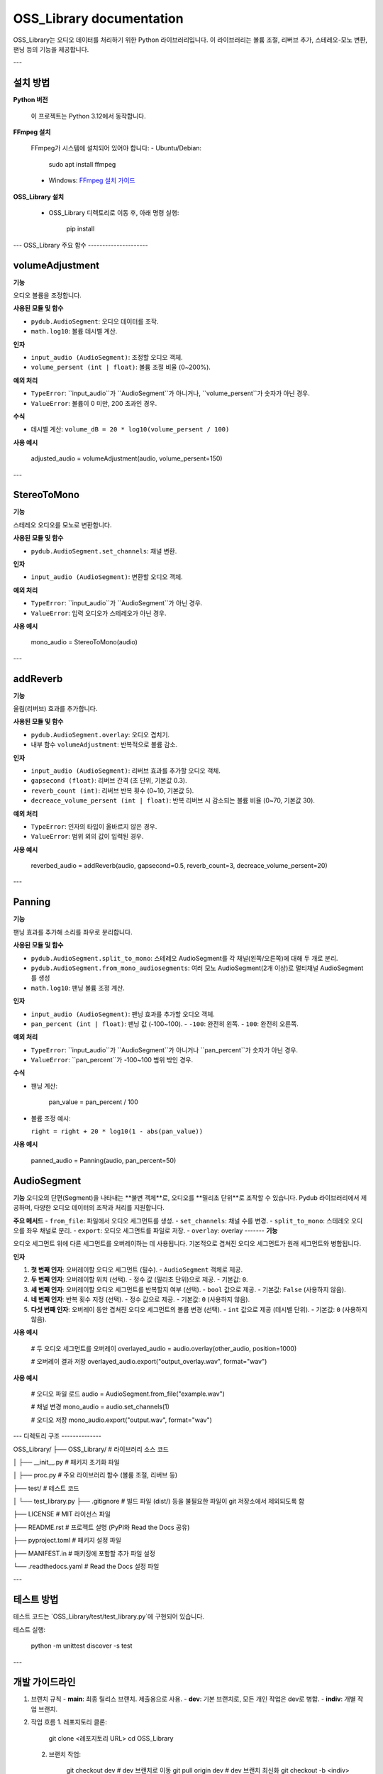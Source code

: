OSS_Library documentation
=========================

OSS_Library는 오디오 데이터를 처리하기 위한 Python 라이브러리입니다. 이 라이브러리는 볼륨 조절, 리버브 추가, 스테레오-모노 변환, 팬닝 등의 기능을 제공합니다.

---

설치 방법
---------

**Python 버전**

   이 프로젝트는 Python 3.12에서 동작합니다.

**FFmpeg 설치**

   FFmpeg가 시스템에 설치되어 있어야 합니다:
   - Ubuntu/Debian:

        sudo apt install ffmpeg

   - Windows:
     `FFmpeg 설치 가이드 <https://ffmpeg.org/download.html>`_

**OSS_Library 설치**

   - OSS_Library 디렉토리로 이동 후, 아래 명령 실행:

        pip install 


---
OSS_Library 주요 함수 
---------------------

volumeAdjustment
-----------------
**기능**  

오디오 볼륨을 조정합니다.

**사용된 모듈 및 함수** 
 
- ``pydub.AudioSegment``: 오디오 데이터를 조작.
- ``math.log10``: 볼륨 데시벨 계산.

**인자**  

- ``input_audio (AudioSegment)``: 조정할 오디오 객체.
- ``volume_persent (int | float)``: 볼륨 조절 비율 (0~200%).

**예외 처리**  

- ``TypeError``: ``input_audio``가 ``AudioSegment``가 아니거나, ``volume_persent``가 숫자가 아닌 경우.
- ``ValueError``: 볼륨이 0 미만, 200 초과인 경우.

**수식**  

- 데시벨 계산: ``volume_dB = 20 * log10(volume_persent / 100)``

**사용 예시**  

   adjusted_audio = volumeAdjustment(audio, volume_persent=150)

---

StereoToMono
-----------------
**기능**  

스테레오 오디오를 모노로 변환합니다.

**사용된 모듈 및 함수**  

- ``pydub.AudioSegment.set_channels``: 채널 변환.

**인자**  

- ``input_audio (AudioSegment)``: 변환할 오디오 객체.

**예외 처리**  

- ``TypeError``: ``input_audio``가 ``AudioSegment``가 아닌 경우.
- ``ValueError``: 입력 오디오가 스테레오가 아닌 경우.

**사용 예시**  

   mono_audio = StereoToMono(audio)

---

addReverb
-----------------
**기능**  

울림(리버브) 효과를 추가합니다.

**사용된 모듈 및 함수**  

- ``pydub.AudioSegment.overlay``: 오디오 겹치기.
- 내부 함수 ``volumeAdjustment``: 반복적으로 볼륨 감소.

**인자**  

- ``input_audio (AudioSegment)``: 리버브 효과를 추가할 오디오 객체.
- ``gapsecond (float)``: 리버브 간격 (초 단위, 기본값 0.3).
- ``reverb_count (int)``: 리버브 반복 횟수 (0~10, 기본값 5).
- ``decreace_volume_persent (int | float)``: 반복 리버브 시 감소되는 볼륨 비율 (0~70, 기본값 30).

**예외 처리**  

- ``TypeError``: 인자의 타입이 올바르지 않은 경우.
- ``ValueError``: 범위 외의 값이 입력된 경우.

**사용 예시**  

   reverbed_audio = addReverb(audio, gapsecond=0.5, reverb_count=3, decreace_volume_persent=20)

---

Panning
-----------------
**기능**  

팬닝 효과를 추가해 소리를 좌우로 분리합니다.

**사용된 모듈 및 함수**  

- ``pydub.AudioSegment.split_to_mono``: 스테레오 AudioSegment를 각 채널(왼쪽/오른쪽)에 대해 두 개로 분리.
- ``pydub.AudioSegment.from_mono_audiosegments``: 여러 모노 AudioSegment(2개 이상)로 멀티채널 AudioSegment를 생성
- ``math.log10``: 팬닝 볼륨 조정 계산.

**인자**  

- ``input_audio (AudioSegment)``: 팬닝 효과를 추가할 오디오 객체.
- ``pan_percent (int | float)``: 팬닝 값 (-100~100).  
  - ``-100``: 완전히 왼쪽.
  - ``100``: 완전히 오른쪽.

**예외 처리**  

- ``TypeError``: ``input_audio``가 ``AudioSegment``가 아니거나 ``pan_percent``가 숫자가 아닌 경우.
- ``ValueError``: ``pan_percent``가 -100~100 범위 밖인 경우.

**수식**  

- 팬닝 계산:  

      pan_value = pan_percent / 100

- 볼륨 조정 예시:  

  ``right = right + 20 * log10(1 - abs(pan_value))``

**사용 예시**  

   panned_audio = Panning(audio, pan_percent=50)

AudioSegment
-------------
**기능**  
오디오의 단편(Segment)을 나타내는 **불변 객체**로, 오디오를 **밀리초 단위**로 조작할 수 있습니다.  
Pydub 라이브러리에서 제공하며, 다양한 오디오 데이터의 조작과 처리를 지원합니다.

**주요 메서드**  
- ``from_file``: 파일에서 오디오 세그먼트를 생성.
- ``set_channels``: 채널 수를 변경.
- ``split_to_mono``: 스테레오 오디오를 좌우 채널로 분리.
- ``export``: 오디오 세그먼트를 파일로 저장.
- ``overlay``: 
overlay
-------
**기능**  

오디오 세그먼트 위에 다른 세그먼트를 오버레이하는 데 사용됩니다.  
기본적으로 겹쳐진 오디오 세그먼트가 원래 세그먼트와 병합됩니다.

**인자**  

1. **첫 번째 인자**: 오버레이할 오디오 세그먼트 (필수).  
   - ``AudioSegment`` 객체로 제공.

2. **두 번째 인자**: 오버레이할 위치 (선택).  
   - 정수 값 (밀리초 단위)으로 제공.  
   - 기본값: ``0``.

3. **세 번째 인자**: 오버레이할 오디오 세그먼트를 반복할지 여부 (선택).  
   - ``bool`` 값으로 제공.  
   - 기본값: ``False`` (사용하지 않음).

4. **네 번째 인자**: 반복 횟수 지정 (선택).  
   - 정수 값으로 제공.  
   - 기본값: ``0`` (사용하지 않음).

5. **다섯 번째 인자**: 오버레이 동안 겹쳐진 오디오 세그먼트의 볼륨 변경 (선택).  
   - ``int`` 값으로 제공 (데시벨 단위).  
   - 기본값: ``0`` (사용하지 않음).

**사용 예시**  

   # 두 오디오 세그먼트를 오버레이
   overlayed_audio = audio.overlay(other_audio, position=1000)

   # 오버레이 결과 저장
   overlayed_audio.export("output_overlay.wav", format="wav")



**사용 예시**  

   # 오디오 파일 로드
   audio = AudioSegment.from_file("example.wav")

   # 채널 변경
   mono_audio = audio.set_channels(1)

   # 오디오 저장
   mono_audio.export("output.wav", format="wav")

---
디렉토리 구조
--------------

OSS_Library/
├── OSS_Library/              # 라이브러리 소스 코드

│   ├── __init__.py           # 패키지 초기화 파일

│   ├── proc.py               # 주요 라이브러리 함수 (볼륨 조절, 리버브 등)

├── test/                # 테스트 코드

│   └── test_library.py
├── .gitignore           # 빌드 파일 (dist/) 등을 불필요한 파일이 git 저장소에서 제외되도록 함

├── LICENSE                   # MIT 라이선스 파일

├── README.rst                # 프로젝트 설명 (PyPI와 Read the Docs 공유)

├── pyproject.toml            # 패키지 설정 파일

├── MANIFEST.in               # 패키징에 포함할 추가 파일 설정

└── .readthedocs.yaml         # Read the Docs 설정 파일

---

테스트 방법
-----------

테스트 코드는 `OSS_Library/test/test_library.py`에 구현되어 있습니다.

테스트 실행:

    python -m unittest discover -s test

---

개발 가이드라인
----------------

1. 브랜치 규칙
   - **main**: 최종 릴리스 브랜치. 제출용으로 사용.
   - **dev**: 기본 브랜치로, 모든 개인 작업은 dev로 병합.
   - **indiv**: 개별 작업 브랜치.

2. 작업 흐름
   1. 레포지토리 클론:

         git clone <레포지토리 URL>
         cd OSS_Library

   2. 브랜치 작업:

         git checkout dev           # dev 브랜치로 이동
         git pull origin dev        # dev 브랜치 최신화
         git checkout -b <indiv>    # 개별 작업 브랜치 생성

   3. 작업 완료 후:

         git add .
         git commit -m "작업 내용"
         git push origin <indiv>    # 개별 작업 브랜치 푸시

   4. Pull Request 생성:
      - GitHub에서 Pull Request를 만들어 dev에 병합.

---

이슈 작성 규칙
--------------

1. **제목**: 간단하고 명확하게 작성.
2. **설명**: 문제 상황, 발생한 오류, 해결 방법 등을 구체적으로 작성.
3. **상태 변경**: 해결 완료된 이슈는 **Closed**로 상태 변경.

---



